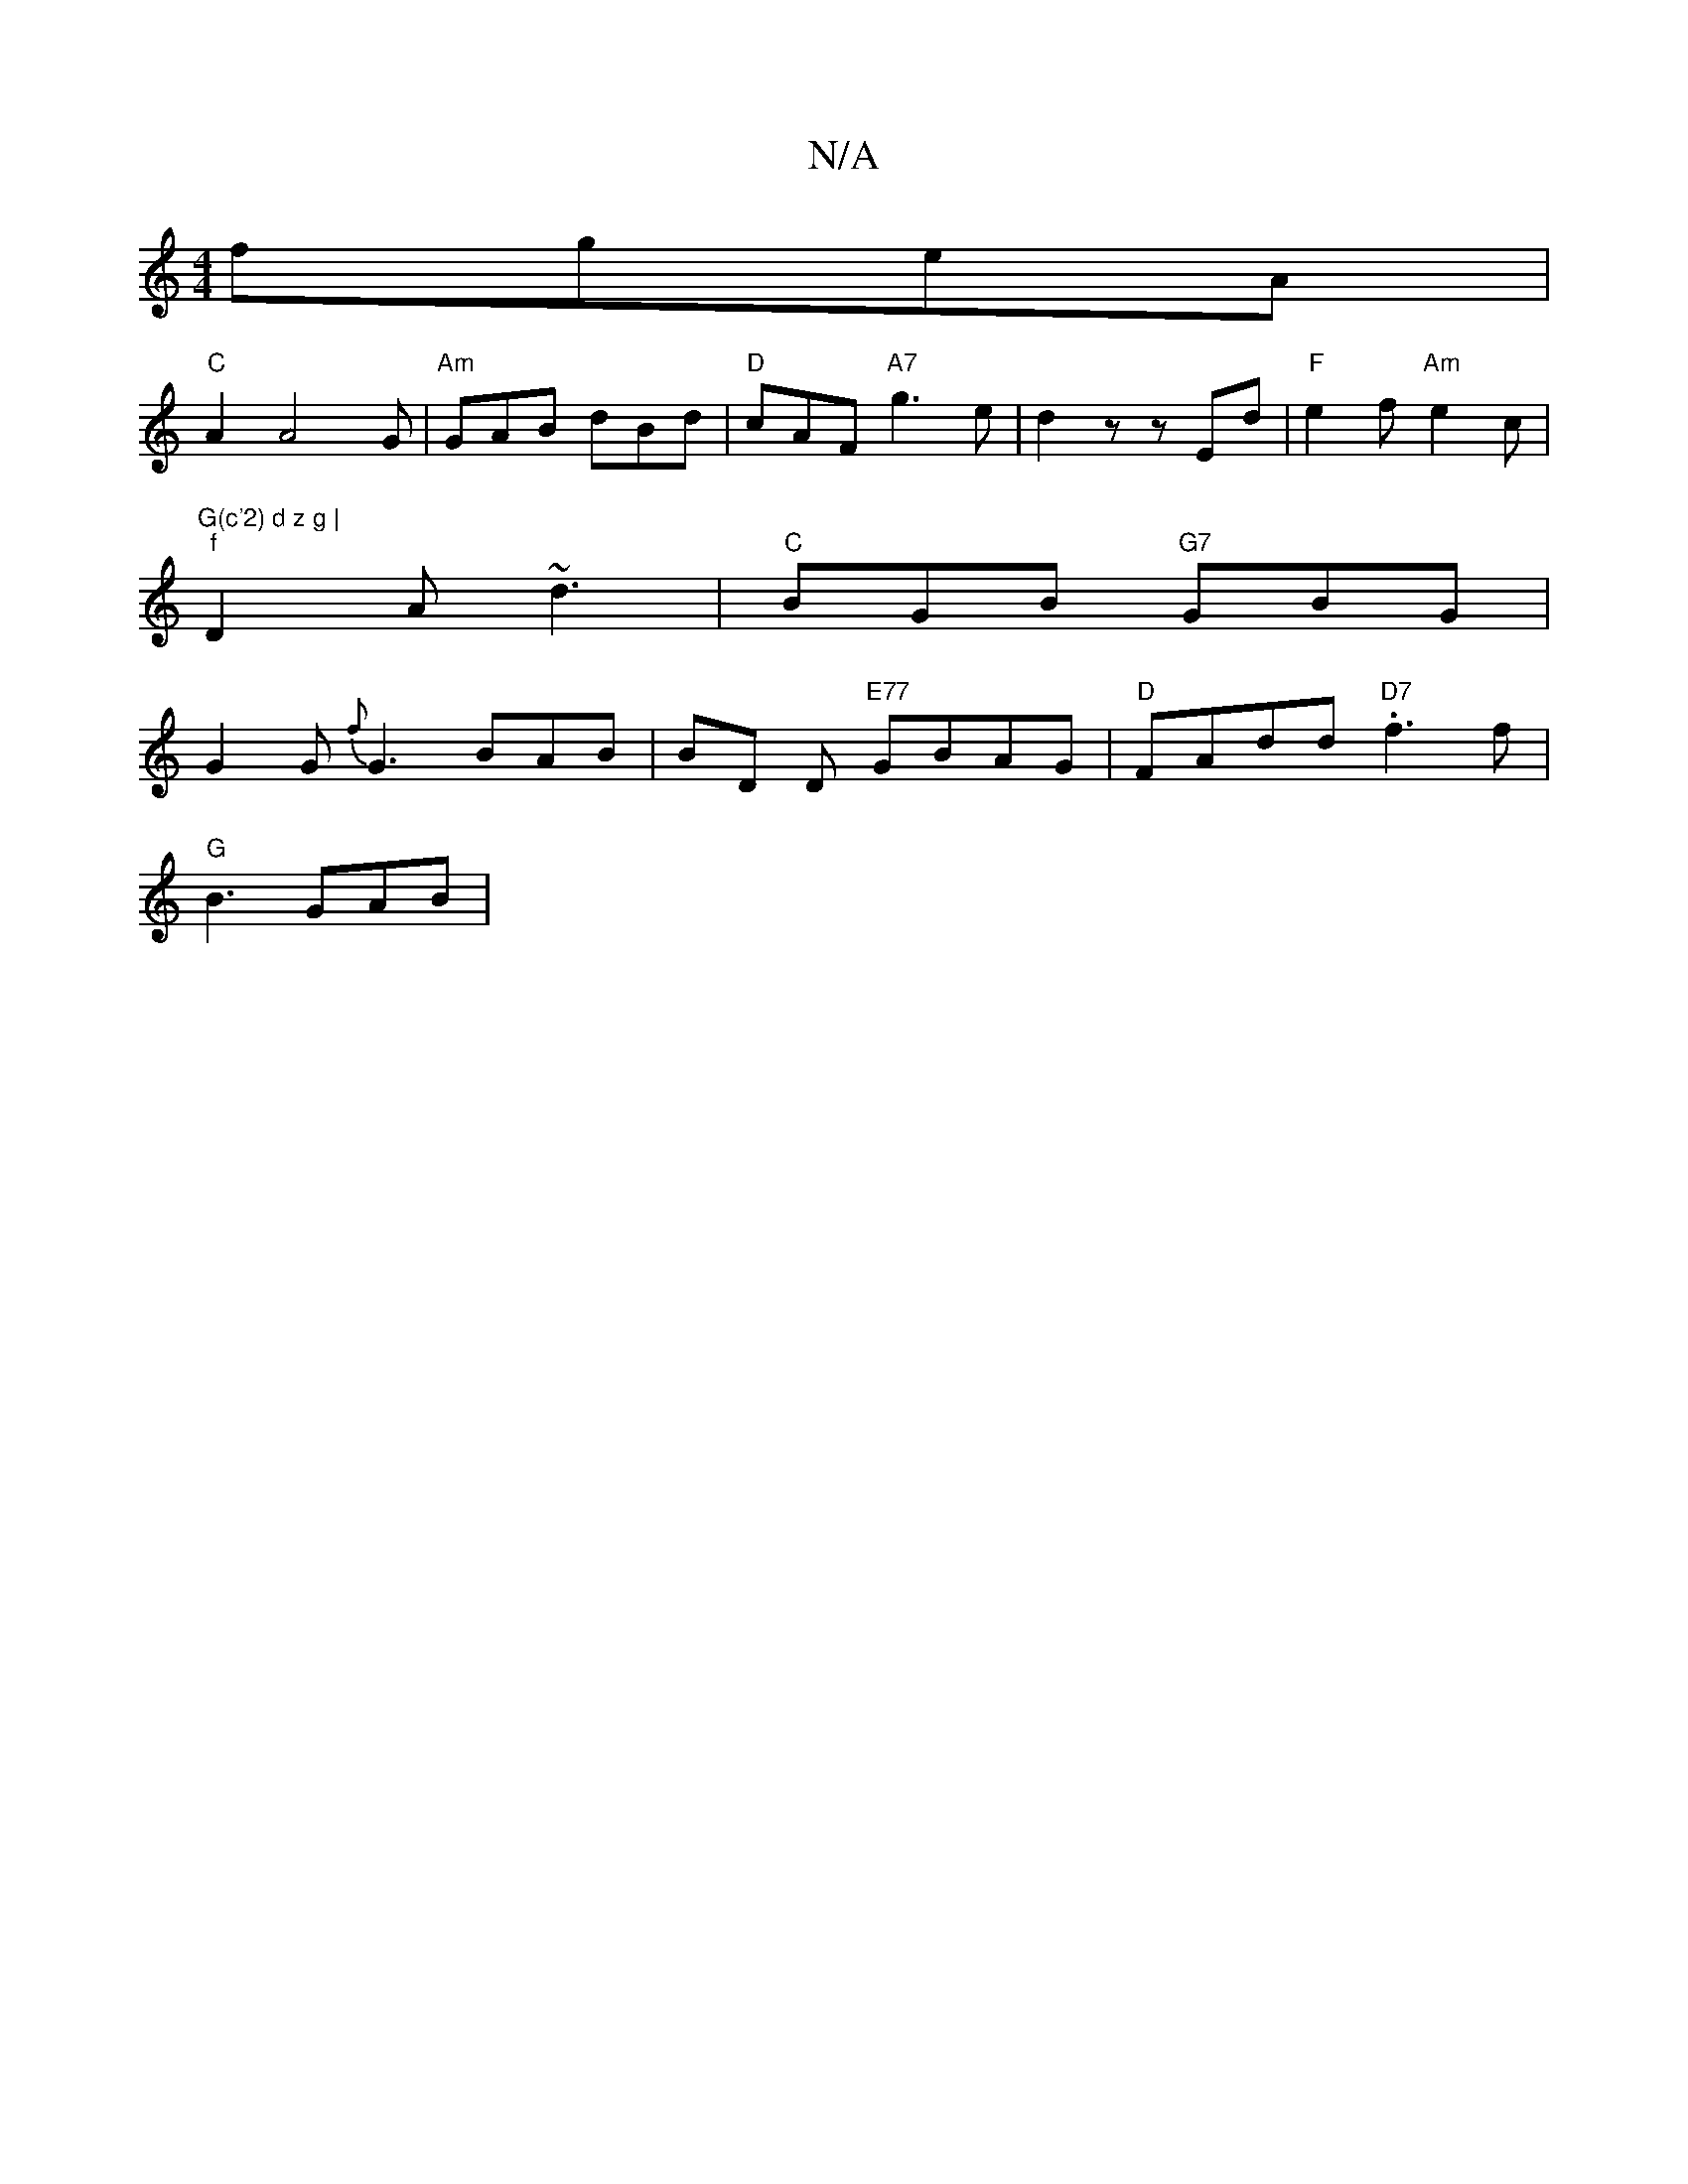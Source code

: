 X:1
T:N/A
M:4/4
R:N/A
K:Cmajor
2)fgeA|
"C"A2 A4 G | "Am"GAB dBd | "D" cAF "A7"g3 e | d2 z z Ed | "F"e2 f "Am"e2c | "G(c'2) d z g |
"f" D2A ~d3 | "C" BGB "G7" GBG |
G2 G {f}G3 BAB | BD D "E77"GBAG | "D"FAdd "D7".f3 f |
"G" B3 GAB | 